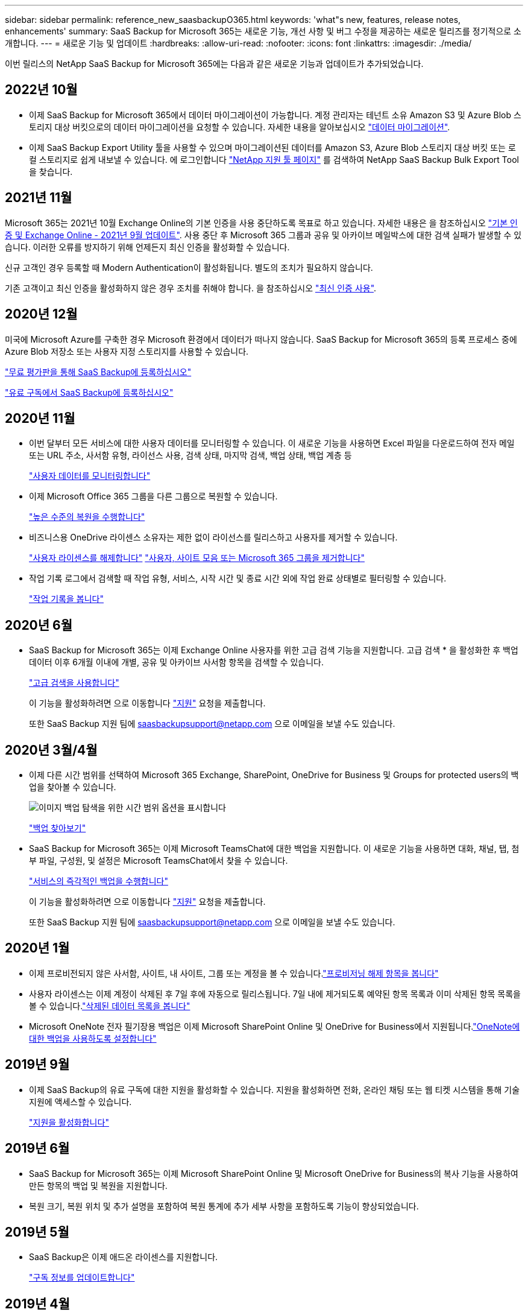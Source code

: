 ---
sidebar: sidebar 
permalink: reference_new_saasbackupO365.html 
keywords: 'what"s new, features, release notes, enhancements' 
summary: SaaS Backup for Microsoft 365는 새로운 기능, 개선 사항 및 버그 수정을 제공하는 새로운 릴리즈를 정기적으로 소개합니다. 
---
= 새로운 기능 및 업데이트
:hardbreaks:
:allow-uri-read: 
:nofooter: 
:icons: font
:linkattrs: 
:imagesdir: ./media/


[role="lead"]
이번 릴리스의 NetApp SaaS Backup for Microsoft 365에는 다음과 같은 새로운 기능과 업데이트가 추가되었습니다.



== 2022년 10월

* 이제 SaaS Backup for Microsoft 365에서 데이터 마이그레이션이 가능합니다. 계정 관리자는 테넌트 소유 Amazon S3 및 Azure Blob 스토리지 대상 버킷으로의 데이터 마이그레이션을 요청할 수 있습니다. 자세한 내용을 알아보십시오 link:task_migrate_data.html["데이터 마이그레이션"].
* 이제 SaaS Backup Export Utility 툴을 사용할 수 있으며 마이그레이션된 데이터를 Amazon S3, Azure Blob 스토리지 대상 버킷 또는 로컬 스토리지로 쉽게 내보낼 수 있습니다. 에 로그인합니다 link:https://mysupport.netapp.com/site/tools["NetApp 지원 툴 페이지"] 를 검색하여 NetApp SaaS Backup Bulk Export Tool을 찾습니다.




== 2021년 11월

Microsoft 365는 2021년 10월 Exchange Online의 기본 인증을 사용 중단하도록 목표로 하고 있습니다. 자세한 내용은 을 참조하십시오 link:https://techcommunity.microsoft.com/t5/exchange-team-blog/basic-authentication-and-exchange-online-september-2021-update/ba-p/2772210["기본 인증 및 Exchange Online - 2021년 9월 업데이트"]. 사용 중단 후 Microsoft 365 그룹과 공유 및 아카이브 메일박스에 대한 검색 실패가 발생할 수 있습니다. 이러한 오류를 방지하기 위해 언제든지 최신 인증을 활성화할 수 있습니다.

신규 고객인 경우 등록할 때 Modern Authentication이 활성화됩니다. 별도의 조치가 필요하지 않습니다.

기존 고객이고 최신 인증을 활성화하지 않은 경우 조치를 취해야 합니다. 을 참조하십시오 link:task_enable_modern_authentication.html["최신 인증 사용"].



== 2020년 12월

미국에 Microsoft Azure를 구축한 경우 Microsoft 환경에서 데이터가 떠나지 않습니다. SaaS Backup for Microsoft 365의 등록 프로세스 중에 Azure Blob 저장소 또는 사용자 지정 스토리지를 사용할 수 있습니다.

link:task_signing_up_for_saasbkup_free_trial.html["무료 평가판을 통해 SaaS Backup에 등록하십시오"]

link:task_signing_up_for_saasbkup_paid_subscription.html["유료 구독에서 SaaS Backup에 등록하십시오"]



== 2020년 11월

* 이번 달부터 모든 서비스에 대한 사용자 데이터를 모니터링할 수 있습니다. 이 새로운 기능을 사용하면 Excel 파일을 다운로드하여 전자 메일 또는 URL 주소, 사서함 유형, 라이선스 사용, 검색 상태, 마지막 검색, 백업 상태, 백업 계층 등
+
link:task_monitoring_data.html["사용자 데이터를 모니터링합니다"]

* 이제 Microsoft Office 365 그룹을 다른 그룹으로 복원할 수 있습니다.
+
link:task_performing_high_level_restore.html["높은 수준의 복원을 수행합니다"]

* 비즈니스용 OneDrive 라이센스 소유자는 제한 없이 라이선스를 릴리스하고 사용자를 제거할 수 있습니다.
+
link:task_releasing_a_user_license.html["사용자 라이센스를 해제합니다"]
link:task_purging.html["사용자, 사이트 모음 또는 Microsoft 365 그룹을 제거합니다"]

* 작업 기록 로그에서 검색할 때 작업 유형, 서비스, 시작 시간 및 종료 시간 외에 작업 완료 상태별로 필터링할 수 있습니다.
+
link:task_viewing_history_and_activity.html["작업 기록을 봅니다"]





== 2020년 6월

* SaaS Backup for Microsoft 365는 이제 Exchange Online 사용자를 위한 고급 검색 기능을 지원합니다. 고급 검색 * 을 활성화한 후 백업 데이터 이후 6개월 이내에 개별, 공유 및 아카이브 사서함 항목을 검색할 수 있습니다.
+
link:task_using_advanced_search.html["고급 검색을 사용합니다"]

+
이 기능을 활성화하려면 으로 이동합니다 link:https://mysupport.netapp.com/["지원"] 요청을 제출합니다.

+
또한 SaaS Backup 지원 팀에 saasbackupsupport@netapp.com 으로 이메일을 보낼 수도 있습니다.





== 2020년 3월/4월

* 이제 다른 시간 범위를 선택하여 Microsoft 365 Exchange, SharePoint, OneDrive for Business 및 Groups for protected users의 백업을 찾아볼 수 있습니다.
+
image:date_range_browse_feature.gif["이미지 백업 탐색을 위한 시간 범위 옵션을 표시합니다"]

+
link:task_browsing_backups.html["백업 찾아보기"]

* SaaS Backup for Microsoft 365는 이제 Microsoft TeamsChat에 대한 백업을 지원합니다. 이 새로운 기능을 사용하면 대화, 채널, 탭, 첨부 파일, 구성원, 및 설정은 Microsoft TeamsChat에서 찾을 수 있습니다.
+
link:task_performing_immediate_backup_of_service.html["서비스의 즉각적인 백업을 수행합니다"]

+
이 기능을 활성화하려면 으로 이동합니다 link:https://mysupport.netapp.com/["지원"] 요청을 제출합니다.

+
또한 SaaS Backup 지원 팀에 saasbackupsupport@netapp.com 으로 이메일을 보낼 수도 있습니다.





== 2020년 1월

* 이제 프로비전되지 않은 사서함, 사이트, 내 사이트, 그룹 또는 계정을 볼 수 있습니다.link:task_viewing_deprovisioned.html["프로비저닝 해제 항목을 봅니다"]
* 사용자 라이센스는 이제 계정이 삭제된 후 7일 후에 자동으로 릴리스됩니다. 7일 내에 제거되도록 예약된 항목 목록과 이미 삭제된 항목 목록을 볼 수 있습니다.link:task_viewing_purged.html["삭제된 데이터 목록을 봅니다"]
* Microsoft OneNote 전자 필기장용 백업은 이제 Microsoft SharePoint Online 및 OneDrive for Business에서 지원됩니다.link:task_enabling_onenote_backups.html["OneNote에 대한 백업을 사용하도록 설정합니다"]




== 2019년 9월

* 이제 SaaS Backup의 유료 구독에 대한 지원을 활성화할 수 있습니다. 지원을 활성화하면 전화, 온라인 채팅 또는 웹 티켓 시스템을 통해 기술 지원에 액세스할 수 있습니다.
+
link:task_activate_support.html["지원을 활성화합니다"]





== 2019년 6월

* SaaS Backup for Microsoft 365는 이제 Microsoft SharePoint Online 및 Microsoft OneDrive for Business의 복사 기능을 사용하여 만든 항목의 백업 및 복원을 지원합니다.
* 복원 크기, 복원 위치 및 추가 설명을 포함하여 복원 통계에 추가 세부 사항을 포함하도록 기능이 향상되었습니다.




== 2019년 5월

* SaaS Backup은 이제 애드온 라이센스를 지원합니다.
+
link:task_updating_subscription_information.html["구독 정보를 업데이트합니다"]





== 2019년 4월

* SaaS Backup for Microsoft 365는 이제 보안 그룹 삭제를 지원합니다.
+
link:task_deleting_security_groups.html["보안 그룹을 삭제합니다"]

* 공유 사서함에서 더 이상 사용자 라이센스를 사용하지 않습니다.




== 2019년 3월

* SaaS Backup for Microsoft 365는 이제 지원되는 각 지역에서 여러 백업 위치를 지원합니다.
+
이제 선택한 지역에서 사용 가능한 위치를 데이터 백업 사이트로 선택할 수 있습니다. 데이터 위치와 지리적으로 가장 가까운 위치를 선택하는 것이 좋습니다. SaaS Backup에서 권장하는 위치는 옵션 목록에서 * preferred * 로 표시됩니다.

+

NOTE: 평가판 버전에서 업그레이드하는 경우 평가판에서 사용된 위치와 다른 백업 위치를 선택하면 평가판 데이터가 보존되지 않습니다.

+
link:task_upgrading_from_trial.html["평가판 구독에서 업그레이드합니다"]

* 이제 사용자 라이센스를 릴리스하여 다른 사용자가 사용할 수 있도록 설정할 수 있습니다.link:task_releasing_a_user_license.html["사용자 라이센스를 해제합니다"]




== 2019년 2월

* SaaS Backup for Microsoft 365는 이제 다음을 지원합니다.
+
** 아카이브 메일박스의 백업 및 복원
** Microsoft Office Exchange Online, SharePoint, OneDrive for Business에서 향상된 백업 및 복원 통계.






== 보관됨

을 클릭합니다 link:reference_new_archived.html["여기"] 새 기능의 보관된 목록을 표시합니다
